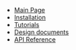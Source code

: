 #+BEGIN_nav
- [[file:index.org][Main Page]]
- [[file:install.org][Installation]]
- [[file:tutorial.org][Tutorials]]
- [[file:whytos.org][Design documents]]
- [[file:api.org][API Reference]]
#+END_nav
